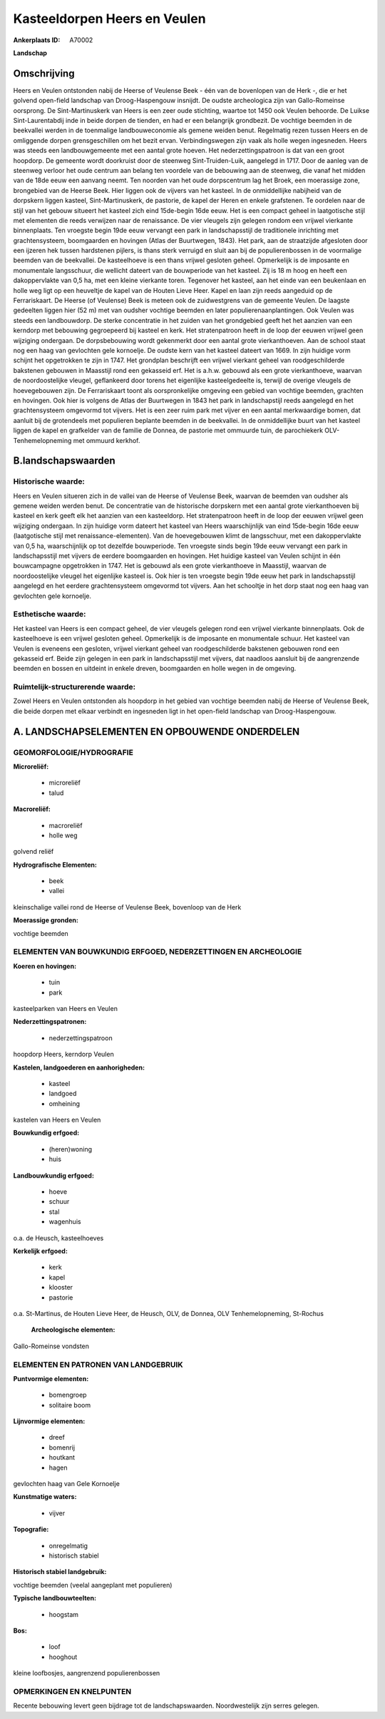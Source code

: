 Kasteeldorpen Heers en Veulen
=============================

:Ankerplaats ID: A70002


**Landschap**



Omschrijving
------------

Heers en Veulen ontstonden nabij de Heerse of Veulense Beek - één van
de bovenlopen van de Herk -, die er het golvend open-field landschap van
Droog-Haspengouw insnijdt. De oudste archeologica zijn van
Gallo-Romeinse oorsprong. De Sint-Martinuskerk van Heers is een zeer
oude stichting, waartoe tot 1450 ook Veulen behoorde. De Luikse
Sint-Laurentabdij inde in beide dorpen de tienden, en had er een
belangrijk grondbezit. De vochtige beemden in de beekvallei werden in de
toenmalige landbouweconomie als gemene weiden benut. Regelmatig rezen
tussen Heers en de omliggende dorpen grensgeschillen om het bezit ervan.
Verbindingswegen zijn vaak als holle wegen ingesneden. Heers was steeds
een landbouwgemeente met een aantal grote hoeven. Het
nederzettingspatroon is dat van een groot hoopdorp. De gemeente wordt
doorkruist door de steenweg Sint-Truiden-Luik, aangelegd in 1717. Door
de aanleg van de steenweg verloor het oude centrum aan belang ten
voordele van de bebouwing aan de steenweg, die vanaf het midden van de
18de eeuw een aanvang neemt. Ten noorden van het oude dorpscentrum lag
het Broek, een moerassige zone, brongebied van de Heerse Beek. Hier
liggen ook de vijvers van het kasteel. In de onmiddellijke nabijheid van
de dorpskern liggen kasteel, Sint-Martinuskerk, de pastorie, de kapel
der Heren en enkele grafstenen. Te oordelen naar de stijl van het gebouw
situeert het kasteel zich eind 15de-begin 16de eeuw. Het is een compact
geheel in laatgotische stijl met elementen die reeds verwijzen naar de
renaissance. De vier vleugels zijn gelegen rondom een vrijwel vierkante
binnenplaats. Ten vroegste begin 19de eeuw vervangt een park in
landschapsstijl de traditionele inrichting met grachtensysteem,
boomgaarden en hovingen (Atlas der Buurtwegen, 1843). Het park, aan de
straatzijde afgesloten door een ijzeren hek tussen hardstenen pijlers,
is thans sterk verruigd en sluit aan bij de populierenbossen in de
voormalige beemden van de beekvallei. De kasteelhoeve is een thans
vrijwel gesloten geheel. Opmerkelijk is de imposante en monumentale
langsschuur, die wellicht dateert van de bouwperiode van het kasteel.
Zij is 18 m hoog en heeft een dakoppervlakte van 0,5 ha, met een kleine
vierkante toren. Tegenover het kasteel, aan het einde van een beukenlaan
en holle weg ligt op een heuveltje de kapel van de Houten Lieve Heer.
Kapel en laan zijn reeds aangeduid op de Ferrariskaart. De Heerse (of
Veulense) Beek is meteen ook de zuidwestgrens van de gemeente Veulen. De
laagste gedeelten liggen hier (52 m) met van oudsher vochtige beemden en
later populierenaanplantingen. Ook Veulen was steeds een landbouwdorp.
De sterke concentratie in het zuiden van het grondgebied geeft het het
aanzien van een kerndorp met bebouwing gegroepeerd bij kasteel en kerk.
Het stratenpatroon heeft in de loop der eeuwen vrijwel geen wijziging
ondergaan. De dorpsbebouwing wordt gekenmerkt door een aantal grote
vierkanthoeven. Aan de school staat nog een haag van gevlochten gele
kornoelje. De oudste kern van het kasteel dateert van 1669. In zijn
huidige vorm schijnt het opgetrokken te zijn in 1747. Het grondplan
beschrijft een vrijwel vierkant geheel van roodgeschilderde bakstenen
gebouwen in Maasstijl rond een gekasseid erf. Het is a.h.w. gebouwd als
een grote vierkanthoeve, waarvan de noordoostelijke vleugel, geflankeerd
door torens het eigenlijke kasteelgedeelte is, terwijl de overige
vleugels de hoevegebouwen zijn. De Ferrariskaart toont als
oorspronkelijke omgeving een gebied van vochtige beemden, grachten en
hovingen. Ook hier is volgens de Atlas der Buurtwegen in 1843 het park
in landschapstijl reeds aangelegd en het grachtensysteem omgevormd tot
vijvers. Het is een zeer ruim park met vijver en een aantal merkwaardige
bomen, dat aanluit bij de grotendeels met populieren beplante beemden in
de beekvallei. In de onmiddellijke buurt van het kasteel liggen de kapel
en grafkelder van de familie de Donnea, de pastorie met ommuurde tuin,
de parochiekerk OLV-Tenhemelopneming met ommuurd kerkhof.



B.landschapswaarden
-------------------


Historische waarde:
~~~~~~~~~~~~~~~~~~~


Heers en Veulen situeren zich in de vallei van de Heerse of Veulense
Beek, waarvan de beemden van oudsher als gemene weiden werden benut. De
concentratie van de historische dorpskern met een aantal grote
vierkanthoeven bij kasteel en kerk geeft elk het aanzien van een
kasteeldorp. Het stratenpatroon heeft in de loop der eeuwen vrijwel geen
wijziging ondergaan. In zijn huidige vorm dateert het kasteel van Heers
waarschijnlijk van eind 15de-begin 16de eeuw (laatgotische stijl met
renaissance-elementen). Van de hoevegebouwen klimt de langsschuur, met
een dakoppervlakte van 0,5 ha, waarschijnlijk op tot dezelfde
bouwperiode. Ten vroegste sinds begin 19de eeuw vervangt een park in
landschapsstijl met vijvers de eerdere boomgaarden en hovingen. Het
huidige kasteel van Veulen schijnt in één bouwcampagne opgetrokken in
1747. Het is gebouwd als een grote vierkanthoeve in Maasstijl, waarvan
de noordoostelijke vleugel het eigenlijke kasteel is. Ook hier is ten
vroegste begin 19de eeuw het park in landschapsstijl aangelegd en het
eerdere grachtensysteem omgevormd tot vijvers. Aan het schooltje in het
dorp staat nog een haag van gevlochten gele kornoelje.

Esthetische waarde:
~~~~~~~~~~~~~~~~~~~

Het kasteel van Heers is een compact geheel, de
vier vleugels gelegen rond een vrijwel vierkante binnenplaats. Ook de
kasteelhoeve is een vrijwel gesloten geheel. Opmerkelijk is de imposante
en monumentale schuur. Het kasteel van Veulen is eveneens een gesloten,
vrijwel vierkant geheel van roodgeschilderde bakstenen gebouwen rond een
gekasseid erf. Beide zijn gelegen in een park in landschapsstijl met
vijvers, dat naadloos aansluit bij de aangrenzende beemden en bossen en
uitdeint in enkele dreven, boomgaarden en holle wegen in de omgeving.


Ruimtelijk-structurerende waarde:
~~~~~~~~~~~~~~~~~~~~~~~~~~~~~~~~~

Zowel Heers en Veulen ontstonden als hoopdorp in het gebied van
vochtige beemden nabij de Heerse of Veulense Beek, die beide dorpen met
elkaar verbindt en ingesneden ligt in het open-field landschap van
Droog-Haspengouw.



A. LANDSCHAPSELEMENTEN EN OPBOUWENDE ONDERDELEN
-----------------------------------------------



GEOMORFOLOGIE/HYDROGRAFIE
~~~~~~~~~~~~~~~~~~~~~~~~~

**Microreliëf:**

 * microreliëf
 * talud


**Macroreliëf:**

 * macroreliëf
 * holle weg

golvend reliëf

**Hydrografische Elementen:**

 * beek
 * vallei


kleinschalige vallei rond de Heerse of Veulense Beek, bovenloop van
de Herk

**Moerassige gronden:**


vochtige beemden

ELEMENTEN VAN BOUWKUNDIG ERFGOED, NEDERZETTINGEN EN ARCHEOLOGIE
~~~~~~~~~~~~~~~~~~~~~~~~~~~~~~~~~~~~~~~~~~~~~~~~~~~~~~~~~~~~~~~

**Koeren en hovingen:**

 * tuin
 * park


kasteelparken van Heers en Veulen

**Nederzettingspatronen:**

 * nederzettingspatroon

hoopdorp Heers, kerndorp Veulen

**Kastelen, landgoederen en aanhorigheden:**

 * kasteel
 * landgoed
 * omheining


kastelen van Heers en Veulen

**Bouwkundig erfgoed:**

 * (heren)woning
 * huis


**Landbouwkundig erfgoed:**

 * hoeve
 * schuur
 * stal
 * wagenhuis


o.a. de Heusch, kasteelhoeves

**Kerkelijk erfgoed:**

 * kerk
 * kapel
 * klooster
 * pastorie


o.a. St-Martinus, de Houten Lieve Heer, de Heusch, OLV, de Donnea,
OLV Tenhemelopneming, St-Rochus

 **Archeologische elementen:**
Gallo-Romeinse vondsten


ELEMENTEN EN PATRONEN VAN LANDGEBRUIK
~~~~~~~~~~~~~~~~~~~~~~~~~~~~~~~~~~~~~

**Puntvormige elementen:**

 * bomengroep
 * solitaire boom


**Lijnvormige elementen:**

 * dreef
 * bomenrij
 * houtkant
 * hagen

gevlochten haag van Gele Kornoelje

**Kunstmatige waters:**

 * vijver


**Topografie:**

 * onregelmatig
 * historisch stabiel


**Historisch stabiel landgebruik:**


vochtige beemden (veelal aangeplant met populieren)

**Typische landbouwteelten:**

 * hoogstam


**Bos:**

 * loof
 * hooghout


kleine loofbosjes, aangrenzend populierenbossen

OPMERKINGEN EN KNELPUNTEN
~~~~~~~~~~~~~~~~~~~~~~~~~

Recente bebouwing levert geen bijdrage tot de landschapswaarden.
Noordwestelijk zijn serres gelegen.
